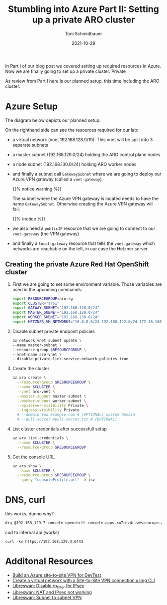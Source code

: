 #+title: Stumbling into Azure Part II: Setting up a private ARO cluster
#+author: Toni Schmidbauer
#+lastmod: [2021-10-29 Sat 16:40]
#+categories[]: Azure ARO OpenShift
#+draft: false
#+variable: value
#+date: 2021-10-29
#+imagesdir: Azure/images/
#+list[]: value_1 value_2 value_3

In Part I of our blog post we covered setting up required resources in
Azure. Now we are finally going to set up a private cluster. Private

As review from Part I here is our planned setup, this time including
the ARO cluster.

* Azure Setup

  The diagram below depicts our planned setup:

  #+attr_html: :width 100px
  #+attr_latex: :width 100px
  [[file:/Azure/images/azure_network_setup_with_aro.png]]

  On the righthand side can see the resources required for our lab:

  - a virtual network (vnet 192.168.128.0/19). This vnet will be split
    into 3 separate subnets
  - a master subnet (192.168.129.0/24) holding the ARO control plane nodes
  - a node subnet (192.168.130.0/24) holding ARO worker nodes
  - and finally a subnet call ~GatewaySubnet~ where we are going to
    deploy our Azure VPN gateway (called a ~vnet-gateway~)

    {{% notice warning %}}

    The subnet where the Azure VPN gateway is located needs to have
    the name ~GatewaySubnet~. Otherwise creating the Azure VPN gateway
    will fail.

    {{% /notice %}}

  - we also need a ~publicIP~ resource that we are going to connect to
    our ~vnet-gateway~ (the VPN gateway)
  - and finally a ~local-gateway~ resource that tells the
    ~vnet-gateway~ which networks are reachable on the left, in our
    case the Hetzner server.

** Creating the private Azure Red Hat OpenShift cluster

  1) First we are going to set some environment variable. Those
     variables are used in the upcoming commands:
     #+begin_src sh
export RESOURCEGROUP=aro-rg
export CLUSTER="aro1"
export GATWAY_SUBNET="192.168.128.0/24"
export MASTER_SUBNET="192.168.129.0/24"
export WORKER_SUBNET="192.168.130.0/24"
export HETZNER_VM_NETWORKS="10.0.0.0/24 192.168.122.0/24 172.16.100.0/24"
     #+end_src

  2) Disable subnet private endpoint policies
     #+begin_src sh
az network vnet subnet update \
--name master-subnet \
--resource-group $RESOURCEGROUP \
--vnet-name aro-vnet \
--disable-private-link-service-network-policies true
     #+end_src

  3) Create the cluster

     #+begin_src sh
az aro create \
  --resource-group $RESOURCEGROUP \
  --name $CLUSTER \
  --vnet aro-vnet \
  --master-subnet master-subnet \
  --worker-subnet worker-subnet \
  --apiserver-visibility Private \
  --ingress-visibility Private
  # --domain foo.example.com # [OPTIONAL] custom domain
  # --pull-secret @pull-secret.txt # [OPTIONAL]
     #+end_src

  4) List cluster credentials after successfull setup

    #+begin_src sh
az aro list-credentials \
  --name $CLUSTER \
  --resource-group $RESOURCEGROUP
   #+end_src

  5) Get the console URL

     #+begin_src sh
az aro show \
  --name $CLUSTER \
  --resource-group $RESOURCEGROUP \
  --query "consoleProfile.url" -o tsv
     #+end_src


* DNS, curl

  this works, dunno why?

  #+begin_src sh
dig @192.168.129.7 console-openshift-console.apps.xm7rdz4r.westeurope.aroapp.io
  #+end_src

  curl to internal api (works)

  #+begin_src
curl -kv https://192.168.129.4:6443
  #+end_src

* Additonal Resources
  - [[https://blog.notnot.ninja/2020/09/19/azure-site-to-site-vpn/][Build an Azure site-to-site VPN for DevTest]]
  - [[https://docs.microsoft.com/en-us/azure/vpn-gateway/vpn-gateway-howto-site-to-site-resource-manager-cli][Create a virtual network with a Site-to-Site VPN connection using CLI]]
  - [[https://libreswan.org/wiki/FAQ#Why_is_it_recommended_to_disable_rp_filter_in_.2Fproc.2Fsys.2Fnet_.3F][Libreswan: Disable rp_filter for IPsec]]
  - [[https://libreswan.org/wiki/FAQ#NAT_.2B_IPsec_is_not_working][Libreswan: NAT and IPsec not working]]
  - [[https://libreswan.org/wiki/Subnet_to_subnet_VPN][Libreswan: Subnet to subnet VPN]]
